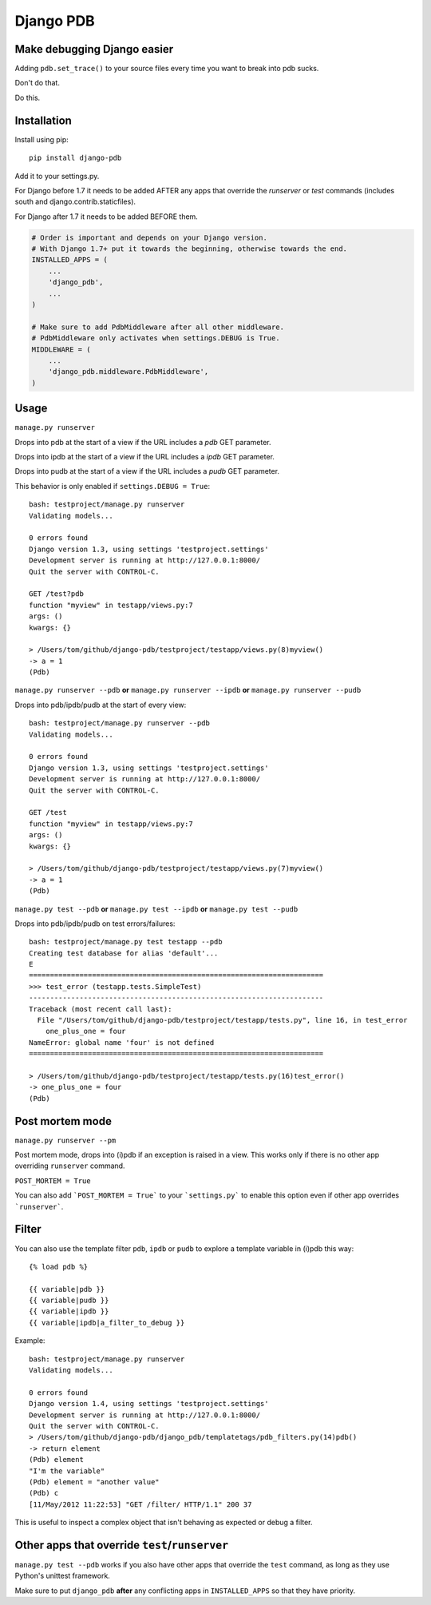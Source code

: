 Django PDB
==========

Make debugging Django easier
----------------------------

Adding ``pdb.set_trace()`` to your source files every time you want to break into pdb sucks.

Don't do that.

Do this.

Installation
------------

Install using pip::

    pip install django-pdb

Add it to your settings.py.

For Django before 1.7 it needs to be added AFTER any apps that override the
`runserver` or `test` commands (includes south and django.contrib.staticfiles).

For Django after 1.7 it needs to be added BEFORE them.

.. code:: python

    # Order is important and depends on your Django version.
    # With Django 1.7+ put it towards the beginning, otherwise towards the end.
    INSTALLED_APPS = (
        ...
        'django_pdb',
        ...
    )

    # Make sure to add PdbMiddleware after all other middleware.
    # PdbMiddleware only activates when settings.DEBUG is True.
    MIDDLEWARE = (
        ...
        'django_pdb.middleware.PdbMiddleware',
    )

Usage
-----

``manage.py runserver``

Drops into pdb at the start of a view if the URL includes a `pdb` GET parameter.

Drops into ipdb at the start of a view if the URL includes a `ipdb` GET parameter.

Drops into pudb at the start of a view if the URL includes a `pudb` GET parameter.

This behavior is only enabled if ``settings.DEBUG = True``::

    bash: testproject/manage.py runserver
    Validating models...

    0 errors found
    Django version 1.3, using settings 'testproject.settings'
    Development server is running at http://127.0.0.1:8000/
    Quit the server with CONTROL-C.

    GET /test?pdb
    function "myview" in testapp/views.py:7
    args: ()
    kwargs: {}

    > /Users/tom/github/django-pdb/testproject/testapp/views.py(8)myview()
    -> a = 1
    (Pdb)

``manage.py runserver --pdb`` **or** ``manage.py runserver --ipdb`` **or** ``manage.py runserver --pudb``

Drops into pdb/ipdb/pudb at the start of every view::

    bash: testproject/manage.py runserver --pdb
    Validating models...

    0 errors found
    Django version 1.3, using settings 'testproject.settings'
    Development server is running at http://127.0.0.1:8000/
    Quit the server with CONTROL-C.

    GET /test
    function "myview" in testapp/views.py:7
    args: ()
    kwargs: {}

    > /Users/tom/github/django-pdb/testproject/testapp/views.py(7)myview()
    -> a = 1
    (Pdb)


``manage.py test --pdb`` **or** ``manage.py test --ipdb`` **or** ``manage.py test --pudb``

Drops into pdb/ipdb/pudb on test errors/failures::

    bash: testproject/manage.py test testapp --pdb
    Creating test database for alias 'default'...
    E
    ======================================================================
    >>> test_error (testapp.tests.SimpleTest)
    ----------------------------------------------------------------------
    Traceback (most recent call last):
      File "/Users/tom/github/django-pdb/testproject/testapp/tests.py", line 16, in test_error
        one_plus_one = four
    NameError: global name 'four' is not defined
    ======================================================================

    > /Users/tom/github/django-pdb/testproject/testapp/tests.py(16)test_error()
    -> one_plus_one = four
    (Pdb)


Post mortem mode
----------------

``manage.py runserver --pm``

Post mortem mode, drops into (i)pdb if an exception is raised in a view. This works only if there is
no other app overriding ``runserver`` command.

``POST_MORTEM = True``

You can also add ```POST_MORTEM = True``` to your ```settings.py``` to enable this option even if other app overrides ```runserver```.

Filter
------

You can also use the template filter ``pdb``, ``ipdb`` or ``pudb`` to explore a template variable in (i)pdb this way::

    {% load pdb %}

    {{ variable|pdb }}
    {{ variable|pudb }}
    {{ variable|ipdb }}
    {{ variable|ipdb|a_filter_to_debug }}

Example::

    bash: testproject/manage.py runserver
    Validating models...

    0 errors found
    Django version 1.4, using settings 'testproject.settings'
    Development server is running at http://127.0.0.1:8000/
    Quit the server with CONTROL-C.
    > /Users/tom/github/django-pdb/django_pdb/templatetags/pdb_filters.py(14)pdb()
    -> return element
    (Pdb) element
    "I'm the variable"
    (Pdb) element = "another value"
    (Pdb) c
    [11/May/2012 11:22:53] "GET /filter/ HTTP/1.1" 200 37

This is useful to inspect a complex object that isn't behaving as expected or debug a filter.

Other apps that override ``test``/``runserver``
-----------------------------------------------

``manage.py test --pdb`` works if you also have other apps that
override the ``test`` command, as long as they use Python's unittest
framework.

Make sure to put ``django_pdb`` **after** any conflicting apps in
``INSTALLED_APPS`` so that they have priority.
